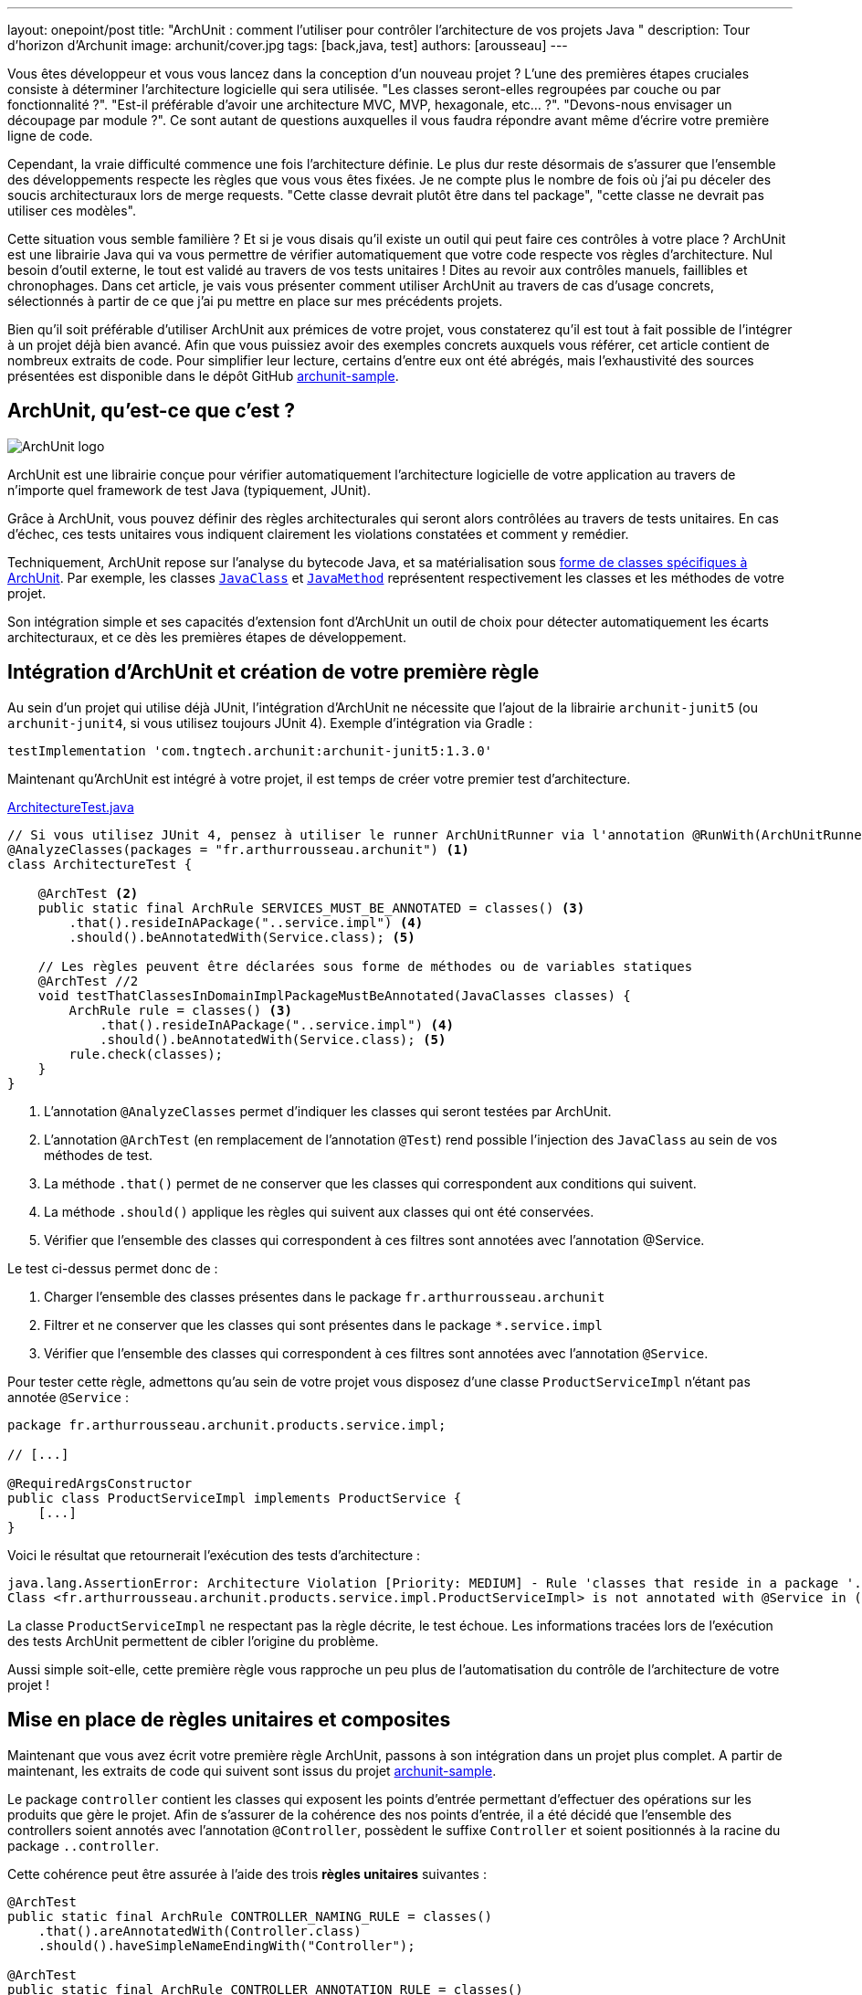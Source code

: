 ---
layout: onepoint/post
title: "ArchUnit : comment l'utiliser pour contrôler l'architecture de vos projets Java "
description: Tour d'horizon d'Archunit
image: archunit/cover.jpg
tags: [back,java, test]
authors: [arousseau]
---

Vous êtes développeur et vous vous lancez dans la conception d'un nouveau projet ? L'une des premières étapes cruciales consiste à déterminer l'architecture logicielle qui sera utilisée. "Les classes seront-elles regroupées par couche ou par fonctionnalité ?". "Est-il préférable d'avoir une architecture MVC, MVP, hexagonale, etc... ?". "Devons-nous envisager un découpage par module ?". Ce sont autant de questions auxquelles il vous faudra répondre avant même d'écrire votre première ligne de code.

Cependant, la vraie difficulté commence une fois l'architecture définie. Le plus dur reste désormais de s'assurer que l'ensemble des développements respecte les règles que vous vous êtes fixées. Je ne compte plus le nombre de fois où j'ai pu déceler des soucis architecturaux lors de merge requests. "Cette classe devrait plutôt être dans tel package", "cette classe ne devrait pas utiliser ces modèles".

Cette situation vous semble familière ? Et si je vous disais qu'il existe un outil qui peut faire ces contrôles à votre place ? ArchUnit est une librairie Java qui va vous permettre de vérifier automatiquement que votre code respecte vos règles d'architecture. Nul besoin d'outil externe, le tout est validé au travers de vos tests unitaires ! Dites au revoir aux contrôles manuels, faillibles et chronophages. Dans cet article, je vais vous présenter comment utiliser ArchUnit au travers de cas d'usage concrets, sélectionnés à partir de ce que j'ai pu mettre en place sur mes précédents projets.

Bien qu'il soit préférable d'utiliser ArchUnit aux prémices de votre projet, vous constaterez qu'il est tout à fait possible de l'intégrer à un projet déjà bien avancé. Afin que vous puissiez avoir des exemples concrets auxquels vous référer, cet article contient de nombreux extraits de code. Pour simplifier leur lecture, certains d'entre eux ont été abrégés, mais l'exhaustivité des sources présentées est disponible dans le dépôt GitHub https://github.com/4rthurRousseau/archunit-sample-project[archunit-sample].

== ArchUnit, qu'est-ce que c'est ?

image::https://dev-to-uploads.s3.amazonaws.com/uploads/articles/yz4wz8ex97v0012c6y5y.png[ArchUnit logo]

ArchUnit est une librairie conçue pour vérifier automatiquement l'architecture logicielle de votre application au travers de n'importe quel framework de test Java (typiquement, JUnit).

Grâce à ArchUnit, vous pouvez définir des règles architecturales qui seront alors contrôlées au travers de tests unitaires. En cas d'échec, ces tests unitaires vous indiquent clairement les violations constatées et comment y remédier.

Techniquement, ArchUnit repose sur l'analyse du bytecode Java, et sa matérialisation sous https://www.javadoc.io/doc/com.tngtech.archunit/archunit/latest/com/tngtech/archunit/core/domain/package-summary.html[forme de classes spécifiques à ArchUnit]. Par exemple, les classes https://www.javadoc.io/doc/com.tngtech.archunit/archunit/latest/com/tngtech/archunit/core/domain/JavaClass.html[`JavaClass`] et https://www.javadoc.io/doc/com.tngtech.archunit/archunit/latest/com/tngtech/archunit/core/domain/JavaMethod.html[`JavaMethod`] représentent respectivement les classes et les méthodes de votre projet.

Son intégration simple et ses capacités d'extension font d'ArchUnit un outil de choix pour détecter automatiquement les écarts architecturaux, et ce dès les premières étapes de développement.

== Intégration d'ArchUnit et création de votre première règle

Au sein d'un projet qui utilise déjà JUnit, l'intégration d'ArchUnit ne nécessite que l'ajout de la librairie `archunit-junit5` (ou `archunit-junit4`, si vous utilisez toujours JUnit 4).
Exemple d'intégration via Gradle :

 testImplementation 'com.tngtech.archunit:archunit-junit5:1.3.0'


Maintenant qu'ArchUnit est intégré à votre projet, il est temps de créer votre premier test d'architecture.

[source, java]
.https://github.com/4rthurRousseau/archunit-sample-project/blob/solution/src/test/java/fr/arthurrousseau/archunit/ArchitectureTest.java[ArchitectureTest.java]
----
// Si vous utilisez JUnit 4, pensez à utiliser le runner ArchUnitRunner via l'annotation @RunWith(ArchUnitRunner.class)
@AnalyzeClasses(packages = "fr.arthurrousseau.archunit") <1>
class ArchitectureTest {

    @ArchTest <2>
    public static final ArchRule SERVICES_MUST_BE_ANNOTATED = classes() <3>
        .that().resideInAPackage("..service.impl") <4>
        .should().beAnnotatedWith(Service.class); <5>

    // Les règles peuvent être déclarées sous forme de méthodes ou de variables statiques
    @ArchTest //2
    void testThatClassesInDomainImplPackageMustBeAnnotated(JavaClasses classes) {
        ArchRule rule = classes() <3>
            .that().resideInAPackage("..service.impl") <4>
            .should().beAnnotatedWith(Service.class); <5>
        rule.check(classes);
    }
}
----
<1> L'annotation `@AnalyzeClasses` permet d'indiquer les classes qui seront testées par ArchUnit.
<2> L'annotation `@ArchTest` (en remplacement de l'annotation `@Test`) rend possible l'injection des `JavaClass` au sein de vos méthodes de test.
<3> La méthode `.that()` permet de ne conserver que les classes qui correspondent aux conditions qui suivent.
<4> La méthode `.should()` applique les règles qui suivent aux classes qui ont été conservées.
<5> Vérifier que l'ensemble des classes qui correspondent à ces filtres sont annotées avec l'annotation @Service.


Le test ci-dessus permet donc de :

. Charger l'ensemble des classes présentes dans le package `fr.arthurrousseau.archunit`
. Filtrer et ne conserver que les classes qui sont présentes dans le package `*.service.impl`
. Vérifier que l'ensemble des classes qui correspondent à ces filtres sont annotées avec l'annotation `@Service`.

Pour tester cette règle, admettons qu'au sein de votre projet vous disposez d'une classe `ProductServiceImpl` n'étant pas annotée `@Service` :

[source,java]
----
package fr.arthurrousseau.archunit.products.service.impl;

// [...]

@RequiredArgsConstructor
public class ProductServiceImpl implements ProductService {
    [...]
}
----

Voici le résultat que retournerait l'exécution des tests d'architecture :

[source]
----
java.lang.AssertionError: Architecture Violation [Priority: MEDIUM] - Rule 'classes that reside in a package '..service.impl' should be annotated with @Service' was violated (1 times):
Class <fr.arthurrousseau.archunit.products.service.impl.ProductServiceImpl> is not annotated with @Service in (ProductServiceImpl.java:0)
----

La classe `ProductServiceImpl` ne respectant pas la règle décrite, le test échoue. Les informations tracées lors de l'exécution des tests ArchUnit permettent de cibler l'origine du problème.

Aussi simple soit-elle, cette première règle vous rapproche un peu plus de l'automatisation du contrôle de l'architecture de votre projet !


== Mise en place de règles unitaires et composites
Maintenant que vous avez écrit votre première règle ArchUnit, passons à son intégration dans un projet plus complet. A partir de maintenant, les extraits de code qui suivent sont issus du projet https://github.com/4rthurRousseau/archunit-sample-project[archunit-sample].

Le package `controller` contient les classes qui exposent les points d'entrée permettant d'effectuer des opérations sur les produits que gère le projet.
Afin de s'assurer de la cohérence des nos points d'entrée, il a été décidé que l'ensemble des controllers soient annotés avec l'annotation `@Controller`, possèdent le suffixe `Controller` et soient positionnés à la racine du package `..controller`.

Cette cohérence peut être assurée à l'aide des trois **règles unitaires** suivantes :
[source,bash]
----
@ArchTest
public static final ArchRule CONTROLLER_NAMING_RULE = classes()
    .that().areAnnotatedWith(Controller.class)
    .should().haveSimpleNameEndingWith("Controller");

@ArchTest
public static final ArchRule CONTROLLER_ANNOTATION_RULE = classes()
    .that().haveSimpleNameEndingWith("Controller")
    .should().beAnnotatedWith(Controller.class);

@ArchTest
public static final ArchRule CONTROLLER_LOCATION_RULE = classes()
    .that().areAnnotatedWith(Controller.class)
    .should().resideInAPackage("..controller");
----

Mais elles peuvent également être regroupées au sein d'une seule et même **règle composite** :

[source,bash]
.https://github.com/4rthurRousseau/archunit-sample-project/blob/solution/src/test/java/fr/arthurrousseau/archunit/ControllerTest.java[ControllerTest.java - Github.com]
----
@ArchTest
public static final ArchRule CONTROLLER_RULE = classes()
        .that().areAnnotatedWith(Controller.class)
        .or()
        .haveSimpleNameEndingWith("Controller")
        .should().resideInAPackage("..controller")
        .andShould().beAnnotatedWith(Controller.class)
        .andShould().haveSimpleNameEndingWith("Controller");
----


En regroupant ces vérifications au sein d'une seule et même règle, vous centralisez vos contrôles, vous rendez plus naturelle la compréhension de vos règles et vous simplifiez leur maintenance (si demain vous décidiez de modifier votre règle pour utiliser des `@RestController` plutôt que des `@Controller`, vous n'auriez qu'une seule règle à modifier).

== Aller plus loin à l'aide des conditions personnalisées
Toujours pour assurer la cohérence des points d'entrée, voyons comment faire pour s'assurer que ceux-ci ne manipulent que des objets qui leur sont dédiés. Interdiction donc de recevoir ou de renvoyer des objets du package `domain` : les objets utilisés devront provenir du package `controller.model`

Bien qu'ArchUnit mette à disposition un https://javadoc.io/doc/com.tngtech.archunit/archunit/latest/com/tngtech/archunit/lang/conditions/ArchConditions.html[grand nombre de méthodes] (163 à date) permettant de vérifier que vos classes respectent les règles que vous avez fixées (comme par exemple, les méthodes `beAnnotatedWith` et `haveSimpleNameEndingWith` que vous avez utilisées jusqu'à présent[grand nombre de méthodes], vous aurez parfois besoin d'aller plus loin.

Pour mettre en place cette nouvelle règle vous allez devoir utiliser une **condition personnalisée**. Ce type de condition va vous permettre de mettre en place des règles plus poussées avec une extrême simplicité. En effet, il vous suffit d'étendre la classe `ArchCondition` et implémenter la méthode `check` pour lui faire faire ce que vous souhaitez !

Voici la signature de la méthode que vous devrez implémenter :

[source,java]
----
void check(JavaClass clazz, ConditionEvents events)
----

Le premier paramètre, `clazz`, correspond à la classe qui est en train d'être contrôlée. Le second paramètre, `events`, fait office de registre de violations de règles. A chaque fois qu'une violation sera constatée sur la classe en cours de test, c'est au travers de cet objet qu'elle devra être tracée.

[source,java]
.https://github.com/4rthurRousseau/archunit-sample-project/blob/solution/src/test/java/fr/arthurrousseau/archunit/ControllerTest.java#L46[ControllerTest.java - Github.com]
----
static class UseDtoObjectsOnly extends ArchCondition<JavaClass> {
    public UseDtoObjectsOnly(Object... args) {
        super("use DTO objects only", args); // 1
    }

    @Override
    public void check(JavaClass controllerClass, ConditionEvents events) {
        for (JavaMethod method : controllerClass.getMethods()) {
            JavaClass returnClass = method.getReturnType().toErasure();
            var packageName = returnClass.getPackageName();

            if (!packageName.contains("controller.model") || !returnClass.getSimpleName().endsWith("Dto")) { // 2
                events.add(SimpleConditionEvent.violated(method, "Violation détectée")); // 3
            }
        }
    }
}
----

L'exemple ci-dessus présente une façon d'atteindre nos objectifs. Les éléments les plus importants de cette implémentation sont les suivants :

. Message associé à la condition, utilisé lorsque pour créer les traces d'erreur en cas de violation,
. On vérifie, au travers des objets fournis par ArchUnit, que l'objet retourné se trouve bien dans le package `controller.model` et possède un nom qui termine par `Dto`,
. `events.add(SimpleConditionEvent.**violated**(method, message));` méthode permettant de tracer le fait que la méthode testée n'a pas respecté la condition personnalisée.


Pour utiliser cette condition, il suffit de l'associer à une nouvelle règle :
[source,java]
----
@ArchTest
public static final ArchRule CONTROLLER_RULE = classes()
    .that().areAnnotatedWith(Controller.class)
    .or().haveSimpleNameEndingWith("Controller")
    .should(new UseDtoObjectsOnly());
----

Le controller https://github.com/4rthurRousseau/archunit-sample-project/blob/solution/src/main/java/fr/arthurrousseau/archunit/products/ProductControler.java) possède une méthode `add([`ProductsController`]` qui prend en entrée un objet de type `Product` qui réside dans le package `domain.model`.
[source,java]
----
@Controller
public class ProductControler {

    @PostMapping
    @ResponseStatus(HttpStatus.CREATED)
    public ProductDto add(@RequestBody Product product) {
        return productService.saveProduct(product);
    }
}
----

La règle que vous venez de mettre en place lève une erreur et indique, comme vous pouviez vous y attendre, que ce controller manipule des données qui ne sont pas propres au package `controller.model` :

[source]
----
java.lang.AssertionError: Architecture Violation [Priority: MEDIUM] - Rule 'classes that are annotated with @Controller or have simple name ending with 'Controller' should use DTO objects only was violated (1 time):
Method fr.arthurrousseau.archunit.products.ProductControler.add() has a parameter fr.arthurrousseau.archunit.products.service.model.Product which is not in the controller.model package and / or does not end with Dto
----


== ArchUnit et le concept de règles gelées
Lors de l'ajout de nouvelles règles au sein de projets existants, il est possible qu'un certain nombre de violations existantes soient détectées.
Parfois, leur nombre est tel qu'il n'est pas possible d'y remédier immédiatement. La meilleure façon de traiter ces violations consiste à les traiter petit à petit, de façon itérative.

Les règles d'architecture peuvent être gelées à l'aide de la classe https://www.javadoc.io/doc/com.tngtech.archunit/archunit/latest/com/tngtech/archunit/library/freeze/FreezingArchRule.html[FreezingArchRule]. Le fait de geler une règle enregistre l'ensemble des violations actuelles dans un `ViolationStore`. De cette façon, lors des prochaines exécutions, seules les nouvelles violations lèveront une erreur. Les violations listées lors du gel de la règle seront supprimées du `ViolationStore` dès leur correction.

Pour geler une règle, il suffit de l'encapsuler dans la méthode `FreezingArchRule.freeze(rule))` :
[source,java]
.https://github.com/4rthurRousseau/archunit-sample-project/blob/solution/src/test/java/fr/arthurrousseau/archunit/ControllerTest.java#L23[ControllerTest.java - Github.com]
----
@ArchTest
public static final ArchRule SERVICES_SHOULD_CALL_LOGGER_RULE = FreezingArchRule.freeze(methods().that()./* Suite de la règle */));
----

En plus de cela, il vous sera nécessaire d'autoriser la création d'un nouveau store en créant un fichier `archunit.properties` au sein des ressources de votre projet :
[source, properties]
.https://github.com/4rthurRousseau/archunit-sample-project/blob/solution/src/main/resources/archunit.properties[archunit.properties - Github.com]
----
# Permet la création du ViolationStore
freeze.store.default.allowStoreCreation=true
----

Suite à la première exécution de cette règle gelée, vous constaterez qu'ArchUnit a créé deux nouveaux fichiers dans le dossier `archunit_store` :
[source, properties]
.https://github.com/4rthurRousseau/archunit-sample-project/blob/solution/archunit_store/stored.rules[stored.rules - Github.com]
----
#Tue Jun 04 23:48:33 CEST 2024
[NOM_DE_LA_REGLE]=2a2375fa-54ec-4fa7-b979-17478323ac4c
----

[source]
.https://github.com/4rthurRousseau/archunit-sample-project/blob/solution/archunit_store/2a2375fa-54ec-4fa7-b979-17478323ac4c[2a2375fa-54ec-4fa7-b979-17478323ac4c - Github.com]
----
Method fr.arthurrousseau.archunit.products.service.impl.Products.deleteProduct() doesn't log anything
Method fr.arthurrousseau.archunit.products.service.impl.Products.getAllProducts() doesn't log anything
Method fr.arthurrousseau.archunit.products.service.impl.Products.getProductById() doesn't log anything
----

Le premier fichier contient la liste des règles gelées et leurs identifiants. Le second fichier contient quant à lui l'ensemble des violations existantes au moment du gel de la règle. Chaque règle gelée possède son propre fichier, nommé en fonction d'un identifiant unique généré par ArchUnit.

== Contrôler l'architecture globale de votre application
Si vous souhaitez vous assurer que l'architecture globale de votre projet est respectée, alors vous aurez besoin d'utiliser des fonctions du package `com.tngtech.archunit.library`.

Ce package comporte une large collection de règles prédéfinies qui seraient complexes à mettre en place au travers de simples règles.

Dans le cadre du projet https://github.com/4rthurRousseau/archunit-sample-project[archunit-sample], voici les règles qui composent l'architecture globale du projet :

* Le package `controller` n'est accédé par aucun autre package. Ce package a accès au package `service`.
* Le package `service` est indépendant, il ne dépend ni du package `controller`, ni du package `repository`*.
* Le package `repository` n'est accédé par aucun autre package*. Ce package a accès au package `service`.

(*) Techniquement, le package service est indépendant des autres puisqu'il expose une interface `ProductRepository` qui est implémentée par le package repository.

image::https://dev-to-uploads.s3.amazonaws.com/uploads/articles/o01apykymzlqq0mryk0x.png[Graph de dépendance du projet archunit-sample]

Cette architecture peut être vérifiée à l'aide de la règle ci-dessous :
[source,java]
.https://github.com/4rthurRousseau/archunit-sample-project/blob/solution/src/test/java/fr/arthurrousseau/archunit/ArchitectureTest.java#L20[ControllerTest.java - Github.com]
----
@ArchTest
    public static final ArchRule LAYERED_ARCHITECTURE_TEST = layeredArchitecture()
            .consideringOnlyDependenciesInLayers()
            .layer("Controller").definedBy("..controller..")
            .layer("Service").definedBy("..service..")
            .layer("Data").definedBy("..data..")
            .whereLayer("Controller").mayNotBeAccessedByAnyLayer()
            .whereLayer("Controller").mayOnlyAccessLayers("Service")
            .whereLayer("Service").mayNotAccessAnyLayer()
            .whereLayer("Data").mayOnlyBeAccessedByLayers("Service");
----

Au travers d'une syntaxe simple, chacun des packages du projet est associé à une couche de l'architecture de l'application. Chacune des couches déclarées peut alors spécifier à quelle autre couche elle a accès, mais aussi quelle autre couche a droit d'y accéder.

== Que retenir de l'utilisation d'ArchUnit ?
Mettre en place l'architecture logicielle d'un projet est une chose, s'assurer qu'elle soit respectée et maintenue en est une autre.

ArchUnit permet de définir et de vérifier automatiquement que votre projet respecte les règles architecturales que vous vous êtes fixées. En vous affranchissant de ces vérifications manuelles, vous aurez plus de temps pour vous concentrer sur ce qui compte vraiment pour vous : produire du code de qualité et développer de nouvelles fonctionnalités innovantes pour vos clients.

L'intégration d'ArchUnit dans vos projets Java est simple et rapide : il vous suffit d'ajouter la librairie qui correspond à votre version de JUnit et le tour est joué ! Sa flexibilité et son extensibilité en font un outil puissant capable de s'adapter aux besoins spécifiques de chaque projet. De plus, la possibilité de geler des règles vous permet de remédier progressivement aux violations existantes, sans impact immédiat sur vos développements.

Vous êtes en quête d'idées de règles à appliquer à vos projets ? N'hésitez pas à consulter la https://www.archunit.org/userguide/html/000_Index.html#_what_to_check[documentation officielle] d'ArchUnit. Vous y trouverez de nombreux cas d'usage qui pourront vous aider à trouver l'inspiration.

Pour les utilisateurs avancés, voici quelques pistes que vous pourriez explorer pour aller plus loin.

* Mettre en place une règle pour vérifier que vous n'avez pas d'annotations `@Autowired` sur vos attributs (préférez les injections par constructeur),
* Exporter vos règles dans une librairie dédiée (idéal si vous avez de nombreux projets qui doivent respecter les mêmes règles),
* Générer vos règles ArchUnit à partir de diagrammes de classe PlantUML (exemple https://www.archunit.org/userguide/html/000_Index.html#_plantuml_component_diagrams_as_rules)[à cette adresse])

Si à la suite de cet article vous avez sauté le pas, n'hésitez pas à partager vos retours d'expérience. Je suis curieux de savoir comment vous avez adopté ArchUnit au sein de vos applications !